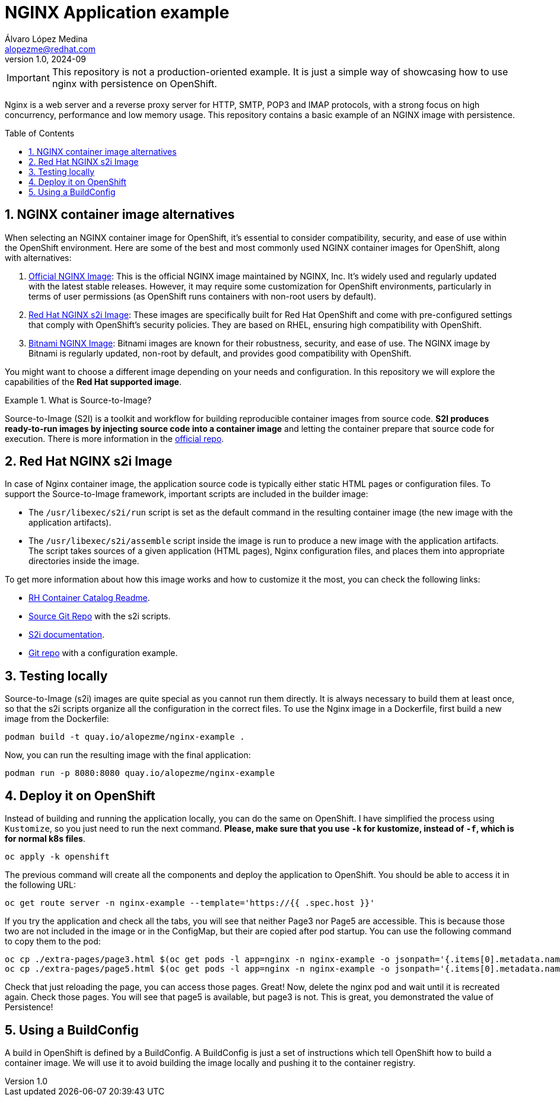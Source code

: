 = NGINX Application example
Álvaro López Medina <alopezme@redhat.com>
v1.0, 2024-09
// Metadata
:description: This repository contains a basic example of an NGINX image with persistence.
:keywords: openshift, red hat, static, nginx, html, persistence
// Create TOC wherever needed
:toc: macro
:sectanchors:
:sectnumlevels: 2
:sectnums: 
:source-highlighter: pygments
:imagesdir: docs/images
// Start: Enable admonition icons
ifdef::env-github[]
:tip-caption: :bulb:
:note-caption: :information_source:
:important-caption: :heavy_exclamation_mark:
:caution-caption: :fire:
:warning-caption: :warning:
// Icons for GitHub
:yes: :heavy_check_mark:
:no: :x:
endif::[]
ifndef::env-github[]
:icons: font
// Icons not for GitHub
:yes: icon:check[]
:no: icon:times[]
endif::[]
// End: Enable admonition icons

IMPORTANT: This repository is not a production-oriented example. It is just a simple way of showcasing how to use nginx with persistence on OpenShift.


Nginx is a web server and a reverse proxy server for HTTP, SMTP, POP3 and IMAP protocols, with a strong focus on high concurrency, performance and low memory usage. This repository contains a basic example of an NGINX image with persistence.

// Create the Table of contents here
toc::[]


== NGINX container image alternatives

When selecting an NGINX container image for OpenShift, it's essential to consider compatibility, security, and ease of use within the OpenShift environment. Here are some of the best and most commonly used NGINX container images for OpenShift, along with alternatives:

1. https://hub.docker.com/_/nginx[Official NGINX Image]: This is the official NGINX image maintained by NGINX, Inc. It's widely used and regularly updated with the latest stable releases. However, it may require some customization for OpenShift environments, particularly in terms of user permissions (as OpenShift runs containers with non-root users by default).
2. https://catalog.redhat.com/software/containers/ubi8/nginx-124/657c10c8e55cb10b6217c5af?image=66c5b48ce505cfb83a966b9d[Red Hat NGINX s2i Image]: These images are specifically built for Red Hat OpenShift and come with pre-configured settings that comply with OpenShift's security policies. They are based on RHEL, ensuring high compatibility with OpenShift.
3. https://hub.docker.com/r/bitnami/nginx[Bitnami NGINX Image]: Bitnami images are known for their robustness, security, and ease of use. The NGINX image by Bitnami is regularly updated, non-root by default, and provides good compatibility with OpenShift.

You might want to choose a different image depending on your needs and configuration. In this repository we will explore the capabilities of the *Red Hat supported image*.

.What is Source-to-Image?
====
Source-to-Image (S2I) is a toolkit and workflow for building reproducible container images from source code. *S2I produces ready-to-run images by injecting source code into a container image* and letting the container prepare that source code for execution. There is more information in the https://github.com/openshift/source-to-image[official repo].
====



== Red Hat NGINX s2i Image

In case of Nginx container image, the application source code is typically either static HTML pages or configuration files. To support the Source-to-Image framework, important scripts are included in the builder image:

* The `/usr/libexec/s2i/run` script is set as the default command in the resulting container image (the new image with the application artifacts).
* The `/usr/libexec/s2i/assemble` script inside the image is run to produce a new image with the application artifacts. The script takes sources of a given application (HTML pages), Nginx configuration files, and places them into appropriate directories inside the image.

To get more information about how this image works and how to customize it the most, you can check the following links:

* https://catalog.redhat.com/software/containers/ubi8/nginx-124/657c10c8e55cb10b6217c5af?image=66c5b48ce505cfb83a966b9d[RH Container Catalog Readme].
* https://github.com/sclorg/nginx-container/blob/master/1.24/README.md[Source Git Repo] with the s2i scripts.
* https://docs.openshift.com/container-platform/4.16/openshift_images/using_images/using-s21-images.html[S2i documentation].
* https://github.com/sclorg/nginx-ex/tree/master[Git repo] with a configuration example.


== Testing locally

Source-to-Image (s2i) images are quite special as you cannot run them directly. It is always necessary to build them at least once, so that the s2i scripts organize all the configuration in the correct files. To use the Nginx image in a Dockerfile, first build a new image from the Dockerfile:

[source, bash]
----
podman build -t quay.io/alopezme/nginx-example .
----

Now, you can run the resulting image with the final application:

[source, bash]
----
podman run -p 8080:8080 quay.io/alopezme/nginx-example
----


== Deploy it on OpenShift

Instead of building and running the application locally, you can do the same on OpenShift. I have simplified the process using `Kustomize`, so you just need to run the next command. *Please, make sure that you use `-k` for kustomize, instead of `-f`, which is for normal k8s files*.

[source, bash]
----
oc apply -k openshift
----

The previous command will create all the components and deploy the application to OpenShift. You should be able to access it in the following URL:

[source, bash]
----
oc get route server -n nginx-example --template='https://{{ .spec.host }}'
----

If you try the application and check all the tabs, you will see that neither Page3 nor Page5 are accessible. This is because those two are not included in the image or in the ConfigMap, but their are copied after pod startup. You can use the following command to copy them to the pod:

[source, bash]
----
oc cp ./extra-pages/page3.html $(oc get pods -l app=nginx -n nginx-example -o jsonpath='{.items[0].metadata.name}'):/opt/app-root/src/ -n nginx-example
oc cp ./extra-pages/page5.html $(oc get pods -l app=nginx -n nginx-example -o jsonpath='{.items[0].metadata.name}'):/opt/app-root/src/pvc-pages -n nginx-example
----

Check that just reloading the page, you can access those pages. Great! Now, delete the nginx pod and wait until it is recreated again. Check those pages. You will see that page5 is available, but page3 is not. This is great, you demonstrated the value of Persistence! 


== Using a BuildConfig

A build in OpenShift is defined by a BuildConfig. A BuildConfig is just a set of instructions which tell OpenShift how to build a container image. We will use it to avoid building the image locally and pushing it to the container registry.